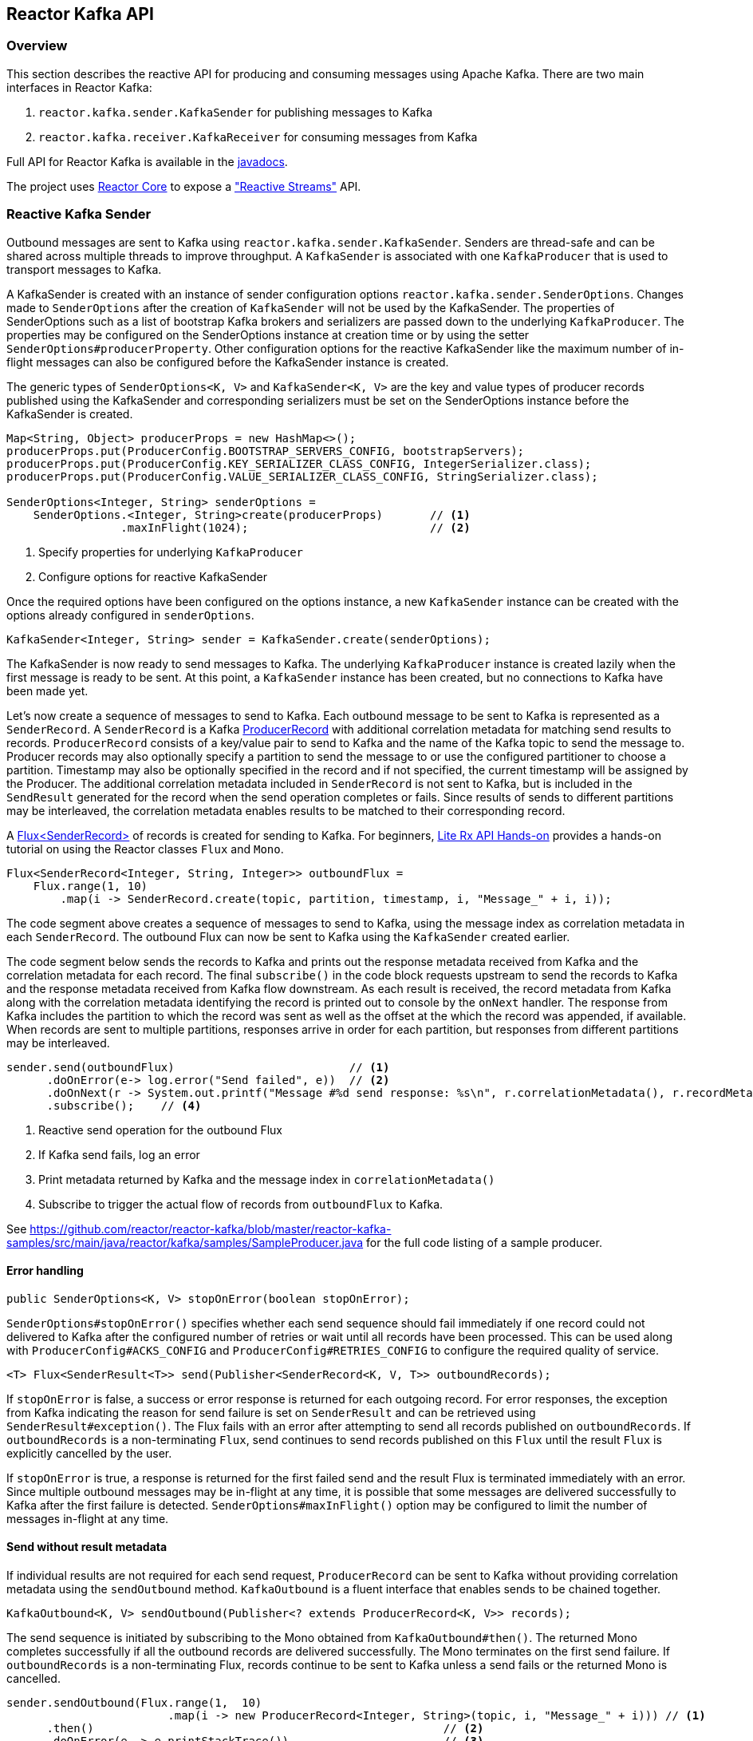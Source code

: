 == Reactor Kafka API

[[api-guide-overview]]
=== Overview

This section describes the reactive API for producing and consuming messages using Apache Kafka.
There are two main interfaces in Reactor Kafka:

. `reactor.kafka.sender.KafkaSender` for publishing messages to Kafka
. `reactor.kafka.receiver.KafkaReceiver` for consuming messages from Kafka

Full API for Reactor Kafka is available in the link:../api/index.html[javadocs].

The project uses https://github.com/reactor/reactor-core[Reactor Core] to expose a https://github.com/reactive-streams/reactive-streams-jvm["Reactive Streams"] API.


[[api-guide-sender]]
=== Reactive Kafka Sender

Outbound messages are sent to Kafka using `reactor.kafka.sender.KafkaSender`. Senders are thread-safe and can be shared
across multiple threads to improve throughput. A `KafkaSender` is associated with one `KafkaProducer` that is used
to transport messages to Kafka.

A KafkaSender is created with an instance of sender configuration options `reactor.kafka.sender.SenderOptions`.
Changes made to `SenderOptions` after the creation of `KafkaSender` will not be used by the KafkaSender.
The properties of SenderOptions such as a list of bootstrap Kafka brokers and serializers are passed down
to the underlying `KafkaProducer`. The properties may be configured on the SenderOptions instance at creation time
or by using the setter `SenderOptions#producerProperty`. Other configuration options for the reactive KafkaSender like
the maximum number of in-flight messages can also be configured before the KafkaSender instance is created.

The generic types of `SenderOptions<K, V>` and `KafkaSender<K, V>` are the key and value types of producer records
published using the KafkaSender and corresponding serializers must be set on the SenderOptions instance before
the KafkaSender is created.


[source,java]
--------
Map<String, Object> producerProps = new HashMap<>();
producerProps.put(ProducerConfig.BOOTSTRAP_SERVERS_CONFIG, bootstrapServers);
producerProps.put(ProducerConfig.KEY_SERIALIZER_CLASS_CONFIG, IntegerSerializer.class);
producerProps.put(ProducerConfig.VALUE_SERIALIZER_CLASS_CONFIG, StringSerializer.class);

SenderOptions<Integer, String> senderOptions =
    SenderOptions.<Integer, String>create(producerProps)       // <1>
                 .maxInFlight(1024);                           // <2>
--------
<1> Specify properties for underlying `KafkaProducer`
<2> Configure options for reactive KafkaSender

Once the required options have been configured on the options instance, a new `KafkaSender` instance
can be created with the options already configured in `senderOptions`.

[source,java]
--------
KafkaSender<Integer, String> sender = KafkaSender.create(senderOptions);
--------

The KafkaSender is now ready to send messages to Kafka.
The underlying `KafkaProducer` instance is created lazily when the first message is ready to be sent.
At this point, a `KafkaSender` instance has been created, but no connections to Kafka have been made yet.

Let's now create a sequence of messages to send to Kafka. Each outbound message to be sent to Kafka
is represented as a `SenderRecord`.  A `SenderRecord` is a Kafka
https://kafka.apache.org/0102/javadoc/org/apache/kafka/clients/producer/ProducerRecord.html[ProducerRecord]
with additional correlation metadata for matching send results to records. `ProducerRecord` consists of a key/value pair
to send to Kafka and the name of the Kafka topic to send the message to. Producer records may also optionally
specify a partition to send the message to or use the configured partitioner to choose a partition. Timestamp may
also be optionally specified in the record and if not specified, the current timestamp will be assigned by the Producer.
The additional correlation metadata included in `SenderRecord` is not sent to Kafka, but is included in the
`SendResult` generated for the record when the send operation completes or fails. Since results of sends to
different partitions may be interleaved, the correlation metadata enables results to be matched to their corresponding record.

A https://projectreactor.io/docs/core/release/api/reactor/core/publisher/Flux.html[Flux<SenderRecord>] of records
is created for sending to Kafka. For beginners, https://github.com/reactor/lite-rx-api-hands-on[Lite Rx API Hands-on]
provides a hands-on tutorial on using the Reactor classes `Flux` and `Mono`.


[source,java]
--------
Flux<SenderRecord<Integer, String, Integer>> outboundFlux =
    Flux.range(1, 10)
        .map(i -> SenderRecord.create(topic, partition, timestamp, i, "Message_" + i, i));
--------

The code segment above creates a sequence of messages to send to Kafka, using the message index as
correlation metadata in each `SenderRecord`. The outbound Flux can now be sent to Kafka using the
`KafkaSender` created earlier.

The code segment below sends the records to Kafka and prints out the response metadata received from Kafka
and the correlation metadata for each record.  The final `subscribe()` in the code block
requests upstream to send the records to Kafka and the response metadata received from Kafka flow downstream.
As each result is received, the record metadata from Kafka along with the correlation metadata identifying the
record is printed out to console by the `onNext` handler. The response from Kafka includes the partition to which
the record was sent as well as the offset at the which the record was appended, if available.
When records are sent to multiple partitions, responses arrive in order
for each partition, but responses from different partitions may be interleaved.

[source,java]
--------
sender.send(outboundFlux)                          // <1>
      .doOnError(e-> log.error("Send failed", e))  // <2>
      .doOnNext(r -> System.out.printf("Message #%d send response: %s\n", r.correlationMetadata(), r.recordMetadata())) <3>
      .subscribe();    // <4>
--------
<1> Reactive send operation for the outbound Flux
<2> If Kafka send fails, log an error
<3> Print metadata returned by Kafka and the message index in `correlationMetadata()`
<4> Subscribe to trigger the actual flow of records from `outboundFlux` to Kafka.


See https://github.com/reactor/reactor-kafka/blob/master/reactor-kafka-samples/src/main/java/reactor/kafka/samples/SampleProducer.java  for the full code listing of a sample producer.

==== Error handling

[source,java]
--------
public SenderOptions<K, V> stopOnError(boolean stopOnError);
--------

`SenderOptions#stopOnError()` specifies whether each send sequence should fail immediately if one
record could not delivered to Kafka after the configured number of retries or wait until all records
have been processed. This can be used along with `ProducerConfig#ACKS_CONFIG`
and `ProducerConfig#RETRIES_CONFIG` to configure the required quality of service.

[source,java]
--------
<T> Flux<SenderResult<T>> send(Publisher<SenderRecord<K, V, T>> outboundRecords);
--------

If `stopOnError` is false, a success or error response is returned for each outgoing record.
For error responses, the exception from Kafka indicating the reason for send failure is set on `SenderResult`
and can be retrieved using `SenderResult#exception()`. The Flux fails with an error after attempting to send
all records published on `outboundRecords`. If `outboundRecords` is a non-terminating `Flux`, send continues to send
records published on this `Flux` until the result `Flux` is explicitly cancelled by the user.

If `stopOnError` is true, a response is returned for the first failed send and the result Flux is terminated
immediately with an error. Since multiple outbound messages may be in-flight at any time, it is possible that
some messages are delivered successfully to Kafka after the first failure is detected. `SenderOptions#maxInFlight()`
option may be configured to limit the number of messages in-flight at any time.

==== Send without result metadata

If individual results are not required for each send request, `ProducerRecord` can be sent to Kafka
without providing correlation metadata using the `sendOutbound` method. `KafkaOutbound` is a fluent
interface that enables sends to be chained together.

[source,java]
--------
KafkaOutbound<K, V> sendOutbound(Publisher<? extends ProducerRecord<K, V>> records);
--------

The send sequence is initiated by subscribing to the Mono obtained from `KafkaOutbound#then()`.
The returned Mono completes successfully if all the outbound records are delivered successfully. The Mono
terminates on the first send failure. If `outboundRecords` is a non-terminating Flux, records continue to
be sent to Kafka unless a send fails or the returned Mono is cancelled.

[source,java]
--------
sender.sendOutbound(Flux.range(1,  10)
                        .map(i -> new ProducerRecord<Integer, String>(topic, i, "Message_" + i))) // <1>
      .then()                                                    // <2>
      .doOnError(e -> e.printStackTrace())                       // <3>
      .doOnSuccess(s -> System.out.println("Sends succeeded"))   // <4>
      .subscribe();                                              // <5>
--------
<1> Create `ProducerRecord` Flux. Records are not wrapped in `SenderRecord`
<2> Get the `Mono` to subscribe to for starting the message flow
<3> Error indicates failure to send one or more records
<4> Success indicates all records were published, individual partitions or offsets not returned
<5> Subscribe to request the actual sends

Multiple sends can be chained together using a sequence of sends on the returned `KafkaOutbound`.
When the Mono returned from `KafkaOutbound#then()` is subscribed to, the sends are invoked
in sequence in the declaration order. The sequence is cancelled if any of the sends fail
after the configured number of retries.

[source,java]
--------
sender.sendOutbound(flux1)                                       // <1>
      .send(flux2)
      .send(flux3)
      .then()                                                    // <2>
      .doOnError(e -> e.printStackTrace())                       // <3>
      .doOnSuccess(s -> System.out.println("Sends succeeded"))   // <4>
      .subscribe();                                              // <5>
--------
<1> Sends `flux1`, `flux2` and `flux3` in order
<2> Get the `Mono` to subscribe to for starting the message flow sequence
<3> Error indicates failure to send one or more records from any of the sends in the chain
<4> Success indicates successful send of all records from the whole chain
<5> Subscribe to initiate the sequence of sends in the chain


Note that in all cases the retries configured for the `KafkaProducer` are attempted and failures returned by
the reactive `KafkaSender` indicate a failure to send after the configured number of retry attempts. Retries
can result in messages being delivered out of order. The producer property
`ProducerConfig#MAX_IN_FLIGHT_REQUESTS_PER_CONNECTION` may be set to one to avoid re-ordering.

==== Threading model

`KafkaProducer` uses a separate network thread for sending requests and processing responses. To ensure
that the producer network thread is never blocked by applications while processing results, `KafkaSender`
delivers responses to applications on a separate scheduler. By default, this is a single threaded
pooled scheduler that is freed when no longer required. The scheduler can be overridden if required, for instance,
to use a parallel scheduler when the Kafka sends are part of a larger pipeline. This is done on the `SenderOptions`
instance before the KafkaSender instance is created using:


[source,java]
--------
public SenderOptions<K, V> scheduler(Scheduler scheduler);
--------

==== Non-blocking back-pressure

The number of in-flight sends can be controlled using the `maxInFlight` option. Requests for more elements from
upstream are limited by the configured `maxInFlight` to ensure that the total number of requests at any time for which
responses are pending are limited. Along with `buffer.memory` and `max.block.ms` options on `KafkaProducer`,
`maxInFlight` enables control of memory and thread usage when `KafkaSender` is used in a reactive pipeline. This option
can be configured on `SenderOptions` before the KafkaSender is created. Default value is 256. For small messages,
 a higher value will improve throughput.


[source,java]
--------
public SenderOptions<K, V> maxInFlight(int maxInFlight);
--------

==== Closing the KafkaSender

When the KafkaSender is no longer required, the KafkaSender instance can be closed. The underlying `KafkaProducer` is closed,
closing all client connections and freeing all memory used by the producer.

[source,java]
--------
sender.close();
--------

==== Access to the underlying `KafkaProducer`

Reactive applications may sometimes require access to the underlying producer instance to perform actions that are not
exposed by the `KafkaSender` interface. For example, an application might need to know the number of partitions in a topic
in order to choose the partition to send a record to. Operations that are not provided directly by `KafkaSender` like `send`
can be run on the underlying `KafkaProducer` using `KafkaSender#doOnProducer`.

[source,java]
--------
sender.doOnProducer(producer -> producer.partitionsFor(topic))
      .doOnSuccess(partitions -> System.out.println("Partitions " + partitions))
      .subscribe();
--------

User provided methods are executed asynchronously.
A `Mono` is returned by `doOnProducer` which completes with the value returned by the user-provided function.


[[api-guide-receiver]]
=== Reactive Kafka Receiver

Messages stored in Kafka topics are consumed using the reactive receiver `reactor.kafka.receiver.KafkaReceiver`.
Each instance of `KafkaReceiver` is associated with a single instance of `KafkaConsumer`. `KafkaReceiver` is not thread-safe
since the underlying `KafkaConsumer` cannot be accessed concurrently by multiple threads.

A receiver is created with an instance of receiver configuration options `reactor.kafka.receiver.ReceiverOptions`.
Changes made to `ReceiverOptions` after the creation of the receiver instance will not be used by the `KafkaReceiver`.
The properties of ReceiverOptions such as a list of bootstrap Kafka brokers and de-serializers are passed down
to the underlying `KafkaConsumer`. These properties may be configured on the ReceiverOptions instance at creation time
or by using the setter `ReceiverOptions#consumerProperty`. Other configuration options for the reactive
KafkaReceiver including subscription topics must be added to options before the KafkaReceiver instance is created.

The generic types of `ReceiverOptions<K, V>` and `KafkaReceiver<K, V>` are the key and value types of consumer records
consumed using the receiver and corresponding de-serializers must be set on the ReceiverOptions instance before
the KafkaReceiver is created.

[source,java]
--------
Map<String, Object> consumerProps = new HashMap<>();
consumerProps.put(ConsumerConfig.BOOTSTRAP_SERVERS_CONFIG, bootstrapServers);
consumerProps.put(ConsumerConfig.GROUP_ID_CONFIG, "sample-group");
consumerProps.put(ConsumerConfig.KEY_DESERIALIZER_CLASS_CONFIG, IntegerDeserializer.class);
consumerProps.put(ConsumerConfig.VALUE_DESERIALIZER_CLASS_CONFIG, StringDeserializer.class);

ReceiverOptions<Integer, String> receiverOptions =
    ReceiverOptions.<Integer, String>create(consumerProps)         // <1>
                   .subscription(Collections.singleton(topic));    // <2>
--------
<1> Specify properties to be provided to `KafkaConsumer`
<2> Topics to subscribe to

Once the required configuration options have been configured on the options instance, a new `KafkaReceiver` instance
can be created with these options to consume inbound messages.
The code block below creates a receiver instance and creates an inbound Flux for the receiver.
The underlying `KafkaConsumer` instance is created lazily later when the inbound Flux is subscribed to.


[source,java]
--------
Flux<ReceiverRecord<Integer, String>> inboundFlux =
    KafkaReceiver.create(receiverOptions)
                 .receive();
--------

The inbound Kafka Flux is ready to be consumed. Each inbound message delivered by the Flux is represented
as a `ReceiverRecord`. Each receiver record is a
https://kafka.apache.org/0102/javadoc/org/apache/kafka/clients/consumer/ConsumerRecord.html[ConsumerRecord]
returned by `KafkaConsumer` along with a committable `ReceiverOffset` instance. The offset must be acknowledged
after the message is processed since unacknowledged offsets will not be committed.
If commit interval or commit batch size are configured, acknowledged offsets will be committed periodically.
Offsets may also be committed manually using `ReceiverOffset#commit()` if finer grained control of commit
operations is required.



[source,java]
--------
inboundFlux.subscribe(r -> {
    System.out.printf("Received message: %s\n", r);           // <1>
    r.receiverOffset().acknowledge();                         // <2>
});
--------
<1> Prints each consumer record from Kafka
<2> Acknowledges that the record has been processed so that the offset may be committed

==== Subscribing to wildcard patterns

The example above subscribed to a single Kafka topic. The same API can be used to subscribe to
more than one topic by specifying multiple topics in the collection provided to `ReceiverOptions#subscription()`.
Subscription can also be made to a wildcard pattern by specifying a pattern to subscribe to. Group
management in `KafkaConsumer` dynamically updates topic assignment when topics matching the pattern
are created or deleted and assigns partitions of matching topics to available consumer instances.

[source,java]
--------
receiverOptions = receiverOptions.subscription(Pattern.compile("demo.*"));  // <1>
--------
<1> Consume records from all topics starting with "demo"

Changes to `ReceiverOptions` must be made before the receiver instance is created. Altering the subscription
deletes any existing subscriptions on the options instance.

==== Manual assignment of topic partitions

Partitions may be manually assigned to the receiver without using Kafka consumer group management.

[source,java]
--------
receiverOptions = receiverOptions.assignment(Collections.singleton(new TopicPartition(topic, 0))); // <1>
--------
<1> Consume from partition 0 of specified topic

Existing subscriptions and assignments on the options instance are deleted when a new assignment
is specified. Every receiver created from this options instance with manual assignment consumes messages
from all the specified partitions.

==== Controlling commit frequency

Commit frequency can be controlled using a combination of commit interval
and commit batch size. Commits are performed when either the interval or batch size is reached. One or both
of these options may be set on `ReceiverOptions` before the receiver instance is created. If commit interval
is configured, at least one commit is scheduled within that interval if any records were
consumed. If commit batch size is configured, a commit is scheduled when the configured number of records
are consumed and acknowledged.

Manual acknowledgement of consumed records after processing along with automatic commits based on
the configured commit frequency provides at-least-once delivery semantics. Messages are re-delivered
if the consuming application crashes after message was dispatched but before it was processed and
acknowledged. Only offsets explicitly acknowledged using `ReceiverOffset#acknowledge()` are committed.
Note that acknowledging an offset acknowledges all previous offsets on the same partition. All
acknowledged offsets are committed when partitions are revoked during rebalance and when the receive
Flux is terminated.

Applications which require fine-grained control over the timing of commit operations
can disable periodic commits and explicitly invoke `ReceiverOffset#commit()` when required to trigger
a commit. This commit is asynchronous by default, but the application many invoke `Mono#block()`
on the returned Mono to implement synchronous commits. Applications may batch commits by acknowledging
messages as they are consumed and invoking commit() periodically to commit acknowledged offsets.

[source,java]
--------
receiver.receive()
        .doOnNext(r -> {
                process(r);
                r.receiverOffset().commit().block();
            });
--------

Note that committing an offset acknowledges and commits all previous offsets on that partition. All
acknowledged offsets are committed when partitions are revoked during rebalance and when the receive
Flux is terminated.

==== Auto-acknowledgement of batches of records

`KafkaReceiver#receiveAutoAck` returns a `Flux` of batches of records returned by each `KafkaConsumer#poll()`.
The records in each batch are automatically acknowledged when the Flux corresponding to the batch terminates.

[source,java]
--------
KafkaReceiver.create(receiverOptions)
             .receiveAutoAck()
             .concatMap(r -> r)                                      // <1>
             .subscribe(r -> System.out.println("Received: " + r));  // <2>
--------
<1> Concatenate in order
<2> Print out each consumer record received, no explicit ack required

The maximum number of records in each batch can be controlled using the `KafkaConsumer` property
`MAX_POLL_RECORDS`. This is used together with the fetch size and wait times configured on the
KafkaConsumer to control the amount of data fetched from Kafka brokers in each poll. Each batch is
returned as a Flux that is acknowledged after the Flux terminates. Acknowledged records are committed periodically
based on the configured commit interval and batch size. This mode is simple to use since applications
do not need to perform any acknowledge or commit actions. It is efficient as well and can be used
for at-least-once delivery of messages.

==== Disabling automatic commits

Applications which don't require offset commits to Kafka may disable automatic commits by not acknowledging
any records consumed using `KafkaReceiver#receive()`.

[source,java]
--------
receiverOptions = ReceiverOptions.<Integer, String>create()
        .commitInterval(Duration.ZERO)             // <1>
        .commitBatchSize(0);                       // <2>
KafkaReceiver.create(receiverOptions)
             .receive()
             .subscribe(r -> process(r));          // <3>
--------
<1> Disable periodic commits
<2> Disable commits based on batch size
<3> Process records, but don't acknowledge


==== At-most-once delivery
Applications may disable automatic commits to avoid re-delivery of records. `ConsumerConfig#AUTO_OFFSET_RESET_CONFIG`
can be configured to "latest" to consume only new records. But this could mean that an unpredictable
number of records are not consumed if an application fails and restarts.

`KafkaReceiver#receiveAtmostOnce` can be used to consume records with at-most-once semantics with a configurable
number of records-per-partition that may be lost if the application fails or crashes. Offsets are committed
synchronously before the corresponding record is dispatched. Records are guaranteed not to be re-delivered
even if the consuming application fails, but some records may not be processed if an application fails
after the commit before the records could be processed.

This mode is expensive since each record is committed individually and records are not delivered until
the commit operation succeeds. `ReceiverOptions#atmostOnceCommitCommitAheadSize` may be configured
to reduce the cost of commits and avoid blocking before dispatch if the offset of the record has already
been committed. By default, commit-ahead is disabled and at-most one record is lost per-partition if
an application crashes. If commit-ahead is configured, the maximum number of records that may be
lost per-partition is `ReceiverOptions#atmostOnceCommitCommitAheadSize + 1`.


[source,java]
--------
KafkaReceiver.create(receiverOptions)
             .receiveAtmostOnce()
             .subscribe(r -> System.out.println("Received: " + r));  // <1>
--------
<1> Process each consumer record, this record is not re-delivered if the processing fails

==== Partition assignment and revocation listeners

Applications can enable assignment and revocation listeners to perform any actions when
partitions are assigned or revoked from a consumer.

When group management is used, assignment listeners are invoked whenever partitions are assigned
to the consumer after a rebalance operation.  When manual assignment is used, assignment listeners
are invoked when the consumer is started. Assignment listeners can be used to seek to particular offsets
in the assigned partitions so that messages are consumed from the specified offset.

When group management is used, revocation listeners are invoked whenever partitions are revoked
from a consumer after a rebalance operation. When manual assignment is used, revocation listeners
are invoked before the consumer is closed. Revocation listeners can be used to commit processed
offsets when manual commits are used. Acknowledged offsets are automatically committed on revocation
if automatic commits are enabled.

==== Controlling start offsets for consuming records

By default, receivers start consuming records from the last committed offset of each assigned partition.
If a committed offset is not available, the offset reset strategy `ConsumerConfig#AUTO_OFFSET_RESET_CONFIG`
configured for the `KafkaConsumer` is used to set the start offset to the earliest or latest offset on the partition.
Applications can override offsets by seeking to new offsets in an assignment listener. Methods are provided on
`ReceiverPartition` to seek to the earliest, latest or a specific offset in the partition.


[source,java]
--------
void seekToBeginning();
void seekToEnd();
void seek(long offset);
--------

For example, the following code block starts consuming messages from the latest offset.


[source,java]
--------
receiverOptions = receiverOptions
            .addAssignListener(partitions -> partitions.forEach(p -> p.seekToEnd())) // <1>
            .subscription(Collections.singleton(topic));
KafkaReceiver.create(receiverOptions).receive().subscribe();
--------
<1> Seek to the last offset in each assigned partition


==== Consumer lifecycle

Each `KafkaReceiver` instance is associated with a `KafkaConsumer` that is created when the inbound
Flux returned by one of the receive methods in `KafkaReceiver` is subscribed to. The consumer is kept alive until
the Flux completes. When the Flux completes, all acknowledged offsets are committed and the
underlying consumer is closed.

Only one receive operation may be active in a `KafkaReceiver` at any one time. Any of the receive
methods can be invoked after the receive Flux corresponding to the last receive is terminated.



